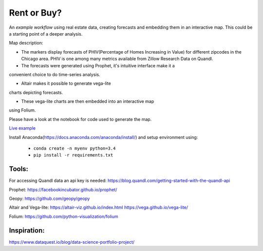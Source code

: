 Rent or Buy?
=========== 
An *example workflow* using real estate data, creating forecasts and embedding them in an interactive map.
This could be a starting point of a deeper analysis.

Map description:

- The markers display forecasts of PHIV(Percentage of Homes Increasing in Value) for different zipcodes in the Chicago area. PHIV is one among many metrics available from Zillow Research Data on Quandl.

- The forecasts were generated using Prophet, it's intuitive interface make it a 
convenient choice to do time-series analysis. 

- Altair makes it possible to generate vega-lite
charts depicting forecasts. 

- These vega-lite charts are then embedded into an interactive map
using Folium. 

Please have a look at the notebook for code used to generate the map.

.. image:: folium_vega.gif

`Live example <https://bl.ocks.org/ganprad/b6fec5a6080d3274a96f96866db49749>`__

Install Anaconda(https://docs.anaconda.com/anaconda/install/) and setup environment using:

  - ``conda create -n myenv python=3.4``
  - ``pip install -r requirements.txt``

Tools:
---------------------

For accessing Quandl data an api key is needed:
https://blog.quandl.com/getting-started-with-the-quandl-api

Prophet:
https://facebookincubator.github.io/prophet/

Geopy:
https://github.com/geopy/geopy

Altair and Vega-lite:
https://altair-viz.github.io/index.html
https://vega.github.io/vega-lite/

Folium:
https://github.com/python-visualization/folium

Inspiration:
-----------
https://www.dataquest.io/blog/data-science-portfolio-project/




